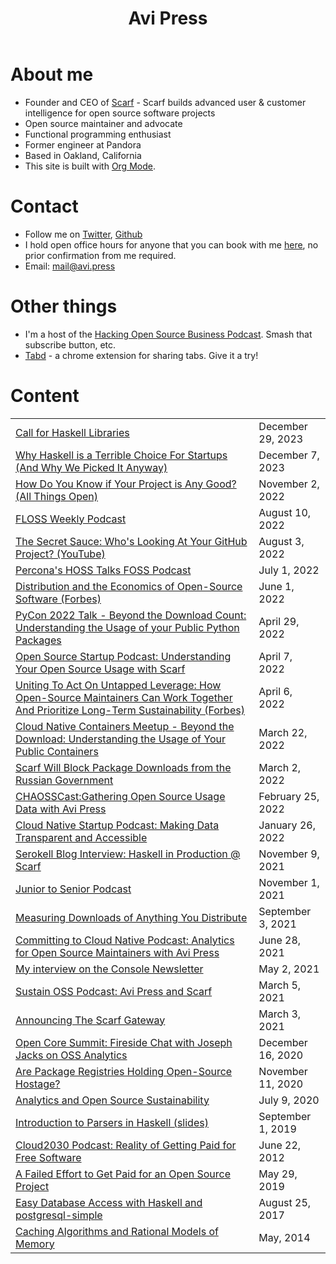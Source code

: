 #+title: Avi Press
#+options: num:nil toc:nil author:nil timestamp:nil
#+HTML_HEAD_EXTRA: <link rel="icon" type="image/png" sizes="32x32" href="./images/dwarf-icon.png">
#+HTML_HEAD_EXTRA: <link rel="stylesheet" href="./css/styles.css">


#+BEGIN_EXPORT html
<img style="height:15rem;" src="./images/portrait.jpg"></img>
#+END_EXPORT

* About me

  - Founder and CEO of [[https://scarf.sh][Scarf]] - Scarf builds advanced user & customer intelligence for open source software projects
  - Open source maintainer and advocate
  - Functional programming enthusiast
  - Former engineer at Pandora
  - Based in Oakland, California
  - This site is built with [[https://orgmode.org/][Org Mode]].
* Contact

  - Follow me on [[https://twitter.com/avi_press][Twitter]], [[https://github.com/aviaviavi][Github]]
  - I hold open office hours for anyone that you can book with me [[https://cal.com/avi-press/office-hours][here]], no prior confirmation from me required.
  - Email: [[mailto:mail@avi.press][mail@avi.press]]

* Other things

  - I'm a host of the [[https://www.youtube.com/watch?v=WERFZq5Oe2Y&list=PLS9wrEdf4JzWxrsk0hc4tZ98viiy6mrWV][Hacking Open Source Business Podcast]]. Smash that subscribe button, etc.
  - [[https://tabdextension.com][Tabd]] - a chrome extension for sharing tabs. Give it a try!

* Content
|-----------------------------------------------------------------------------------------------------------------+-------------------|
| [[file:posts/2023-12-29-call-for-haskell-libraries.org][Call for Haskell Libraries]]                                                                                      | December 29, 2023 |
| [[https://www.youtube.com/watch?v=qw4S_6FXsp4][Why Haskell is a Terrible Choice For Startups (And Why We Picked It Anyway)]]                                     | December 7, 2023  |
| [[https://www.youtube.com/watch?v=7XHlbqLLFXs&list=PL6kQg8bP1Ji55k6rDro2rIL8GMzTRQwB3&index=8][How Do You Know if Your Project is Any Good? (All Things Open)]]                                                  | November 2, 2022  |
| [[https://twit.tv/shows/floss-weekly/episodes/693?autostart=false][FLOSS Weekly Podcast]]                                                                                            | August 10, 2022   |
| [[https://www.youtube.com/watch?v=Yt_IgHZD4v4][The Secret Sauce: Who's Looking At Your GitHub Project? (YouTube)]]                                               | August 3, 2022    |
| [[https://percona.podbean.com/e/data-collection-download-metrics-and-scarf-percona-database-podcast-77-w-avi-press/][Percona's HOSS Talks FOSS Podcast]]                                                                               | July 1, 2022      |
| [[https://www.forbes.com/sites/forbestechcouncil/2022/06/01/distribution-and-the-economics-of-open-source-software][Distribution and the Economics of Open-Source Software (Forbes)]]                                                 | June 1, 2022      |
| [[https://www.youtube.com/watch?v=aKUJ0_n0KZ0&list=PLmyjALM1NE24x6-vPqfgnMWrymQddJHy6][PyCon 2022 Talk - Beyond the Download Count: Understanding the Usage of your Public Python Packages]]             | April 29, 2022    |
| [[https://anchor.fm/ossstartuppodcast/episodes/E31-Understanding-Your-Open-Source-Usage-with-Scarf-e1honsa][Open Source Startup Podcast: Understanding Your Open Source Usage with Scarf]]                                    | April 7, 2022     |
| [[https://www.forbes.com/sites/forbestechcouncil/2022/04/06/uniting-to-act-on-untapped-leverage-how-open-source-maintainers-can-work-together-and-prioritize-long-term-sustainability][Uniting To Act On Untapped Leverage: How Open-Source Maintainers Can Work Together And Prioritize Long-Term Sustainability (Forbes)]] | April 6, 2022     |
| [[https://www.youtube.com/watch?v=ZEo7JZb3Xpo][Cloud Native Containers Meetup - Beyond the Download: Understanding the Usage of Your Public Containers]]         | March 22, 2022    |
| [[https://about.scarf.sh/post/standing-with-ukraine][Scarf Will Block Package Downloads from the Russian Government]]                                                  | March 2, 2022     |
| [[https://podcast.chaoss.community/53][CHAOSSCast:Gathering Open Source Usage Data with Avi Press]]                                                      | February 25, 2022 |
| [[https://www.emilyomier.com/podcast/making-data-transparent-and-accessible-with-avi-press][Cloud Native Startup Podcast: Making Data Transparent and Accessible]]                                            | January 26, 2022  |
| [[https://serokell.io/blog/how-scarf-uses-haskell][Serokell Blog Interview: Haskell in Production @ Scarf]]                                                          | November 9, 2021  |
| [[https://juniortosenior.io/67][Junior to Senior Podcast]]                                                                                        | November 1, 2021  |
| [[https://about.scarf.sh/post/direct-downloads-via-scarf-gateway][Measuring Downloads of Anything You Distribute]]                                                                  | September 3, 2021 |
| [[https://podcast.curiefense.io/15][Committing to Cloud Native Podcast: Analytics for Open Source Maintainers with Avi Press]]                        | June 28, 2021     |
| [[https://console.substack.com/p/console-51?s=r][My interview on the Console Newsletter]]                                                                          | May 2, 2021       |
| [[https://podcast.sustainoss.org/70][Sustain OSS Podcast: Avi Press and Scarf]]                                                                        | March 5, 2021     |
| [[https://about.scarf.sh/post/announcing-scarf-gateway][Announcing The Scarf Gateway]]                                                                                    | March 3, 2021     |
| [[https://www.coss.community/cossc/ocs-2020-breakout-avi-press-founder-and-ceo-of-scarf-63j][Open Core Summit: Fireside Chat with Joseph Jacks on OSS Analytics]]                                              | December 16, 2020 |
| [[https://about.scarf.sh/post/package-registries-and-open-source][Are Package Registries Holding Open-Source Hostage?]]                                                             | November 11, 2020 |
| [[https://about.scarf.sh/post/analytics-and-open-source-sustainability][Analytics and Open Source Sustainability]]                                                                        | July 9, 2020      |
| [[https://github.com/aviaviavi/talks/blob/master/intro-to-parsers-2019-01/PITCHME.md][Introduction to Parsers in Haskell (slides)]]                                                                     | September 1, 2019 |
| [[https://podcastaddict.com/episode/https%3A%2F%2Ffeeds.soundcloud.com%2Fstream%2F639597036-user-410091210-open-source-case-study-reality-of-getting-paid-for-free-software.mp3&podcastId=3302482][Cloud2030 Podcast: Reality of Getting Paid for Free Software]]                                                    | June 22, 2012     |
| [[https://medium.com/swlh/a-failed-effort-to-get-paid-for-an-open-source-project-bd7fa4658a1e][A Failed Effort to Get Paid for an Open Source Project]]                                                          | May 29, 2019      |
| [[file:posts/2017-08-25-haskell-dbs-and-musicbrainz.org][Easy Database Access with Haskell and postgresql-simple]]                                                         | August 25, 2017   |
| [[https://cocosci.princeton.edu/mike/CachingAlgorithms.pdf][Caching Algorithms and Rational Models of Memory]]                                                                | May, 2014         |
 
